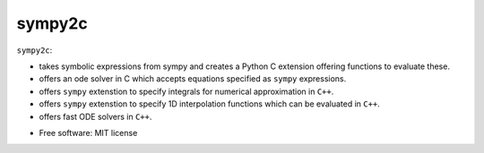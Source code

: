 =======
sympy2c
=======


``sympy2c``:

- takes symbolic expressions from sympy and creates a Python C extension offering
  functions to evaluate these.

- offers an ode solver in C which accepts equations specified as ``sympy`` expressions.

- offers ``sympy`` extenstion to specify integrals for numerical approximation in ``C++``.

- offers ``sympy`` extenstion to specify 1D interpolation functions which can be evaluated
  in ``C++``.

- offers fast ODE solvers in ``C++``.

* Free software: MIT license
